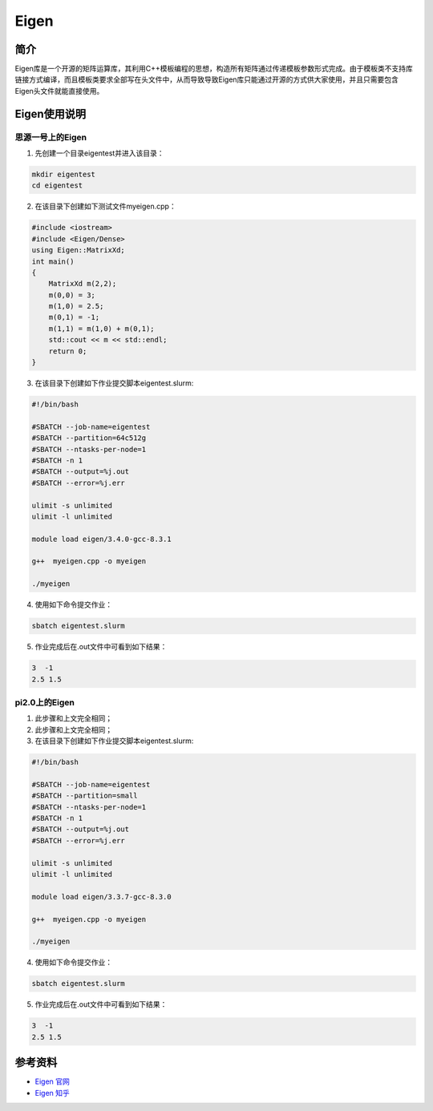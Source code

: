 .. _eigen:

Eigen
==========

简介
----

Eigen库是一个开源的矩阵运算库，其利用C++模板编程的思想，构造所有矩阵通过传递模板参数形式完成。由于模板类不支持库链接方式编译，而且模板类要求全部写在头文件中，从而导致导致Eigen库只能通过开源的方式供大家使用，并且只需要包含Eigen头文件就能直接使用。



Eigen使用说明
-----------------------------

思源一号上的Eigen
~~~~~~~~~~~~~~~~~~~~~~~~~~~~~~~~~~~~~

1. 先创建一个目录eigentest并进入该目录：

.. code::
        
    mkdir eigentest
    cd eigentest

2. 在该目录下创建如下测试文件myeigen.cpp：

.. code::
        
  #include <iostream>
  #include <Eigen/Dense>
  using Eigen::MatrixXd;
  int main()
  {
      MatrixXd m(2,2);
      m(0,0) = 3;
      m(1,0) = 2.5;
      m(0,1) = -1;
      m(1,1) = m(1,0) + m(0,1);
      std::cout << m << std::endl;
      return 0;
  }

3. 在该目录下创建如下作业提交脚本eigentest.slurm:

.. code::

  #!/bin/bash
  
  #SBATCH --job-name=eigentest      
  #SBATCH --partition=64c512g      
  #SBATCH --ntasks-per-node=1     
  #SBATCH -n 1                     
  #SBATCH --output=%j.out
  #SBATCH --error=%j.err

  ulimit -s unlimited
  ulimit -l unlimited

  module load eigen/3.4.0-gcc-8.3.1

  g++  myeigen.cpp -o myeigen

  ./myeigen

4. 使用如下命令提交作业：

.. code::

  sbatch eigentest.slurm

5. 作业完成后在.out文件中可看到如下结果：

.. code::

   3  -1
   2.5 1.5

pi2.0上的Eigen
~~~~~~~~~~~~~~~~~~~~~~~~~~~~~~~~~~~~~

1. 此步骤和上文完全相同；



2. 此步骤和上文完全相同；



3. 在该目录下创建如下作业提交脚本eigentest.slurm:

.. code::

  #!/bin/bash

  #SBATCH --job-name=eigentest    
  #SBATCH --partition=small     
  #SBATCH --ntasks-per-node=1     
  #SBATCH -n 1                     
  #SBATCH --output=%j.out
  #SBATCH --error=%j.err

  ulimit -s unlimited
  ulimit -l unlimited

  module load eigen/3.3.7-gcc-8.3.0

  g++  myeigen.cpp -o myeigen

  ./myeigen

4. 使用如下命令提交作业：

.. code::

  sbatch eigentest.slurm

5. 作业完成后在.out文件中可看到如下结果：

.. code::

   3  -1
   2.5 1.5


  



参考资料
-----------

-  `Eigen 官网 <https://eigen.tuxfamily.org/index.php?title=Main_Page>`__
-  `Eigen 知乎 <https://zhuanlan.zhihu.com/p/462494086>`__

